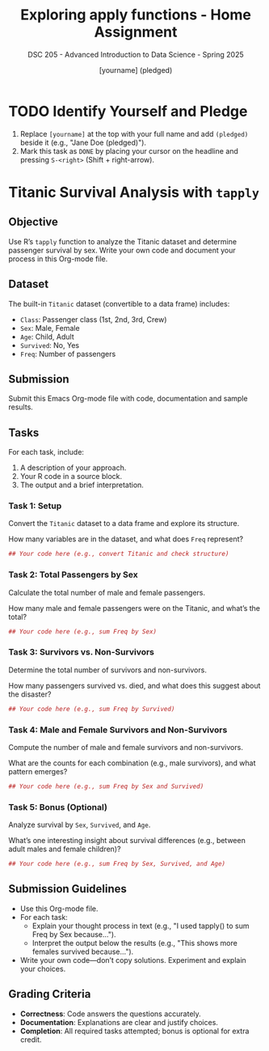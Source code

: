 #+TITLE: Exploring apply functions - Home Assignment
#+AUTHOR: [yourname] (pledged)
#+SUBTITLE: DSC 205 - Advanced Introduction to Data Science - Spring 2025
#+STARTUP: overview hideblocks indent
#+OPTIONS: toc:nil num:nil ^:nil
#+PROPERTY: header-args:R :session *R* :results output :exports both :noweb yes
* TODO Identify Yourself and Pledge

  1) Replace ~[yourname]~ at the top with your full name and add ~(pledged)~
     beside it (e.g., "Jane Doe (pledged)").
  2) Mark this task as ~DONE~ by placing your cursor on the headline and
     pressing ~S-<right>~ (Shift + right-arrow).
* Titanic Survival Analysis with ~tapply~
** Objective

   Use R’s ~tapply~ function to analyze the Titanic dataset and determine
   passenger survival by sex. Write your own code and document your
   process in this Org-mode file.

** Dataset
   The built-in ~Titanic~ dataset (convertible to a data frame) includes:
   - ~Class~: Passenger class (1st, 2nd, 3rd, Crew)
   - ~Sex~: Male, Female
   - ~Age~: Child, Adult
   - ~Survived~: No, Yes
   - ~Freq~: Number of passengers

** Submission
   Submit this Emacs Org-mode file with code, documentation and sample
   results.

** Tasks
   For each task, include:
   1. A description of your approach.
   2. Your R code in a source block.
   3. The output and a brief interpretation.

*** Task 1: Setup

    Convert the ~Titanic~ dataset to a data frame and explore its structure.

    How many variables are in the dataset, and what does ~Freq~ represent?

    #+begin_src R
      ## Your code here (e.g., convert Titanic and check structure)

    #+end_src

*** Task 2: Total Passengers by Sex
    Calculate the total number of male and female passengers.

    How many male and female passengers were on the Titanic, and what’s
    the total?

    #+begin_src R
      ## Your code here (e.g., sum Freq by Sex)

    #+end_src

*** Task 3: Survivors vs. Non-Survivors
    Determine the total number of survivors and non-survivors.

    How many passengers survived vs. died, and what does this suggest about the disaster?

    #+begin_src R
      ## Your code here (e.g., sum Freq by Survived)

    #+end_src

*** Task 4: Male and Female Survivors and Non-Survivors
    Compute the number of male and female survivors and non-survivors.

    What are the counts for each combination (e.g., male survivors), and what pattern emerges?

    #+begin_src R
      ## Your code here (e.g., sum Freq by Sex and Survived)

    #+end_src


*** Task 5: Bonus (Optional)
    Analyze survival by ~Sex~, ~Survived~, and ~Age~.

    What’s one interesting insight about survival differences (e.g.,
    between adult males and female children)?

    #+begin_src R
      ## Your code here (e.g., sum Freq by Sex, Survived, and Age)

    #+end_src

** Submission Guidelines

   - Use this Org-mode file.
   - For each task:
     - Explain your thought process in text (e.g., "I used tapply() to
       sum Freq by Sex because...").
     - Interpret the output below the results (e.g., "This shows more
       females survived because...").
   - Write your own code—don’t copy solutions. Experiment and explain
     your choices.

** Grading Criteria
   - *Correctness*: Code answers the questions accurately.
   - *Documentation*: Explanations are clear and justify choices.
   - *Completion*: All required tasks attempted; bonus is optional for
     extra credit.

